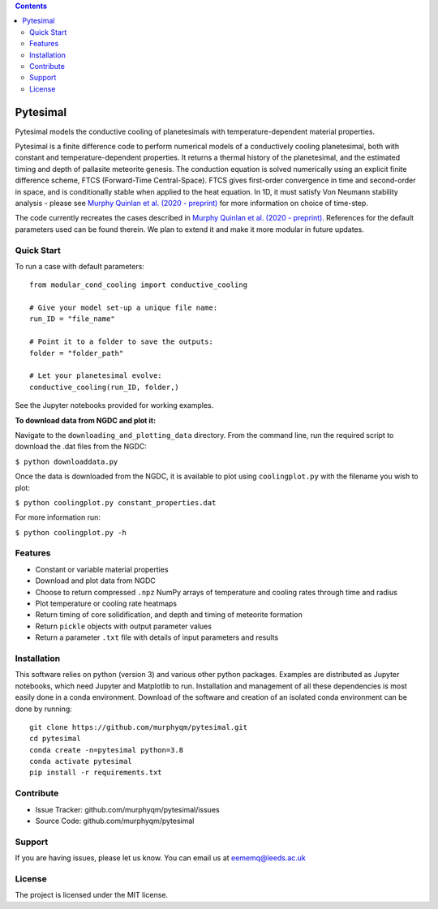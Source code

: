 .. contents::
   :depth: 3
..

Pytesimal
=========

Pytesimal models the conductive cooling of planetesimals with
temperature-dependent material properties.

Pytesimal is a finite difference code to perform numerical models of a
conductively cooling planetesimal, both with constant and
temperature-dependent properties. It returns a thermal history of the
planetesimal, and the estimated timing and depth of pallasite meteorite
genesis. The conduction equation is solved numerically using an explicit
finite difference scheme, FTCS (Forward-Time Central-Space). FTCS gives
first-order convergence in time and second-order in space, and is
conditionally stable when applied to the heat equation. In 1D, it must
satisfy Von Neumann stability analysis - please see `Murphy Quinlan et
al. (2020 -
preprint) <https://www.essoar.org/doi/abs/10.1002/essoar.10504913.1>`__
for more information on choice of time-step.

The code currently recreates the cases described in `Murphy Quinlan et
al. (2020 -
preprint) <https://www.essoar.org/doi/abs/10.1002/essoar.10504913.1>`__.
References for the default parameters used can be found therein. We plan
to extend it and make it more modular in future updates.

Quick Start
-----------

|Binder|

To run a case with default parameters:

::

   from modular_cond_cooling import conductive_cooling

   # Give your model set-up a unique file name:
   run_ID = "file_name"

   # Point it to a folder to save the outputs:
   folder = "folder_path" 

   # Let your planetesimal evolve:
   conductive_cooling(run_ID, folder,)

See the Jupyter notebooks provided for working examples.

**To download data from NGDC and plot it:**

Navigate to the ``downloading_and_plotting_data`` directory. From the
command line, run the required script to download the .dat files from
the NGDC:

``$ python downloaddata.py``

Once the data is downloaded from the NGDC, it is available to plot using
``coolingplot.py`` with the filename you wish to plot:

``$ python coolingplot.py constant_properties.dat``

For more information run:

``$ python coolingplot.py -h``

Features
--------

-  Constant or variable material properties
-  Download and plot data from NGDC
-  Choose to return compressed ``.npz`` NumPy arrays of temperature and
   cooling rates through time and radius
-  Plot temperature or cooling rate heatmaps
-  Return timing of core solidification, and depth and timing of
   meteorite formation
-  Return ``pickle`` objects with output parameter values
-  Return a parameter ``.txt`` file with details of input parameters and
   results

Installation
------------

This software relies on python (version 3) and various other python
packages. Examples are distributed as Jupyter notebooks, which need
Jupyter and Matplotlib to run. Installation and management of all these
dependencies is most easily done in a conda environment. Download of the
software and creation of an isolated conda environment can be done by
running:

::

   git clone https://github.com/murphyqm/pytesimal.git
   cd pytesimal
   conda create -n=pytesimal python=3.8
   conda activate pytesimal
   pip install -r requirements.txt

Contribute
----------

-  Issue Tracker: github.com/murphyqm/pytesimal/issues
-  Source Code: github.com/murphyqm/pytesimal

Support
-------

If you are having issues, please let us know. You can email us at
eememq@leeds.ac.uk

License
-------

The project is licensed under the MIT license.

.. |Binder| image:: https://mybinder.org/badge_logo.svg
   :target: https://mybinder.org/v2/gh/murphyqm/pytesimal/rearranging-folders
